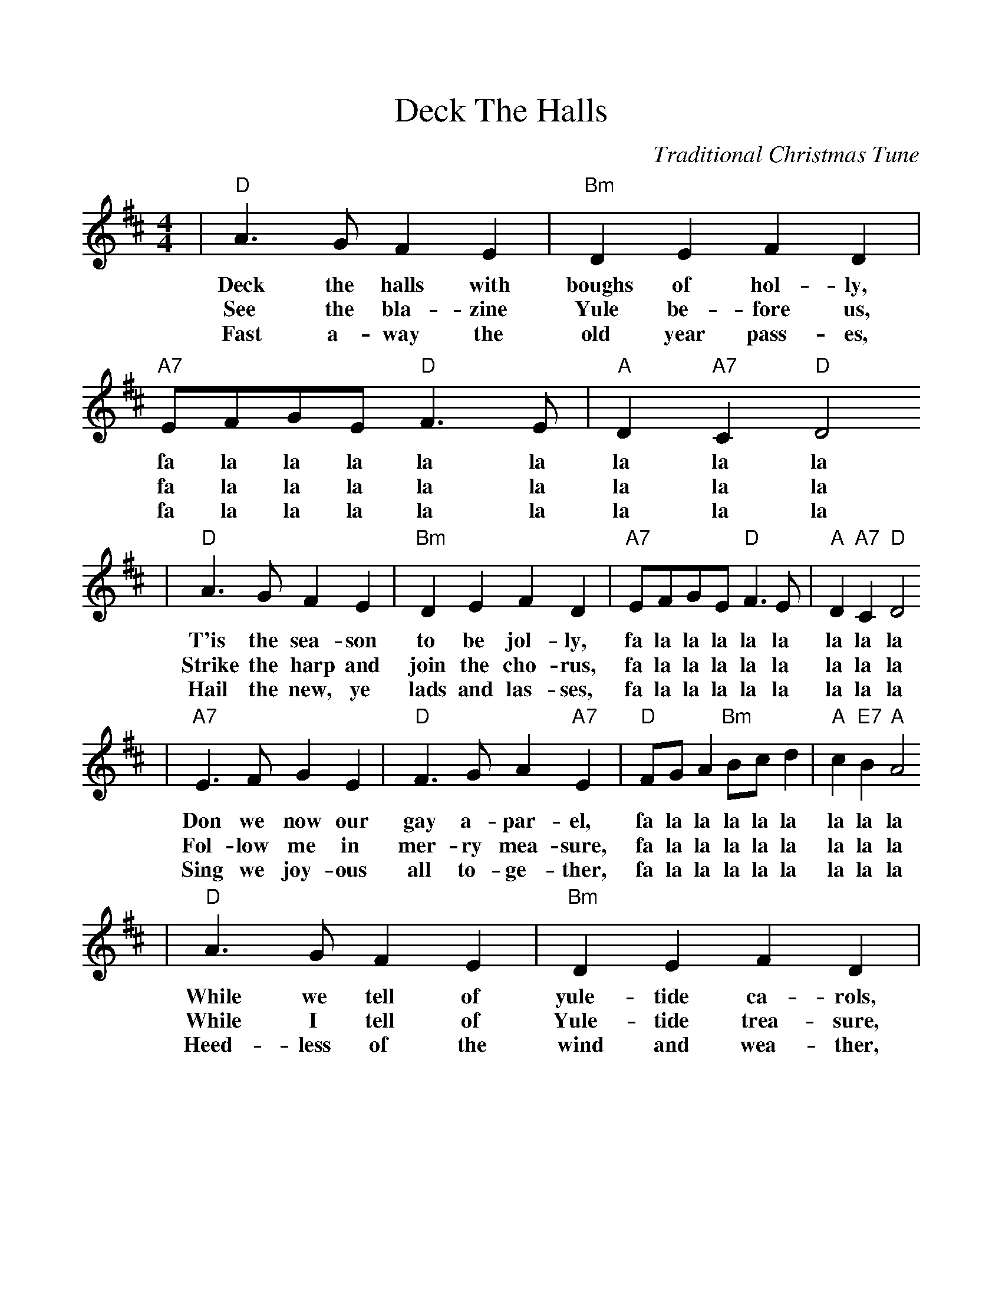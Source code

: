 %%scale 1.04
%%format dulcimer.fmt
X:1
T:Deck The Halls
C:Traditional Christmas Tune
M:4/4
L:1/8
K:D
|"D"A3 G F2 E2|"Bm"D2 E2 F2 D2|"A7"EFGE "D"F3 E|"A"D2 "A7"C2 "D"D4
w:Deck the halls with boughs of hol-ly, fa la la la la la la la la
w:See the bla-zine Yule be-fore us, fa la la la la la la la la
w:Fast a-way the old year pass-es, fa la la la la la la la la
|"D"A3 G F2 E2|"Bm"D2 E2 F2 D2|"A7"EFGE "D"F3 E|"A"D2 "A7"C2 "D"D4
w:T'is the sea-son to be jol-ly, fa la la la la la la la la
w:Strike the harp and join the cho-rus, fa la la la la la la la la
w:Hail the new, ye lads and las-ses, fa la la la la la la la la
|"A7"E3 F G2 E2|"D"F3 G A2 "A7"E2|"D"FG A2 "Bm"Bc d2|"A"c2 "E7"B2 "A"A4
w:Don we now our gay a-par-el, fa la la la la la la la la
w:Fol-low me in mer-ry mea-sure, fa la la la la la la la la
w:Sing we joy-ous all to-ge-ther, fa la la la la la la la la
|"D"A3 G F2 E2|"Bm"D2 E2 F2 D2|"G""^TAG"BBBB "D"A3 G|"A"F2 "A7"E2 "D"D4||
w:While we tell of yule-tide ca-rols, fa la la la la la la la la.
w:While I tell of Yule-tide trea-sure, fa la la la la la la la la.
w:Heed-less of the wind and wea-ther, fa la la la la la la la la.

